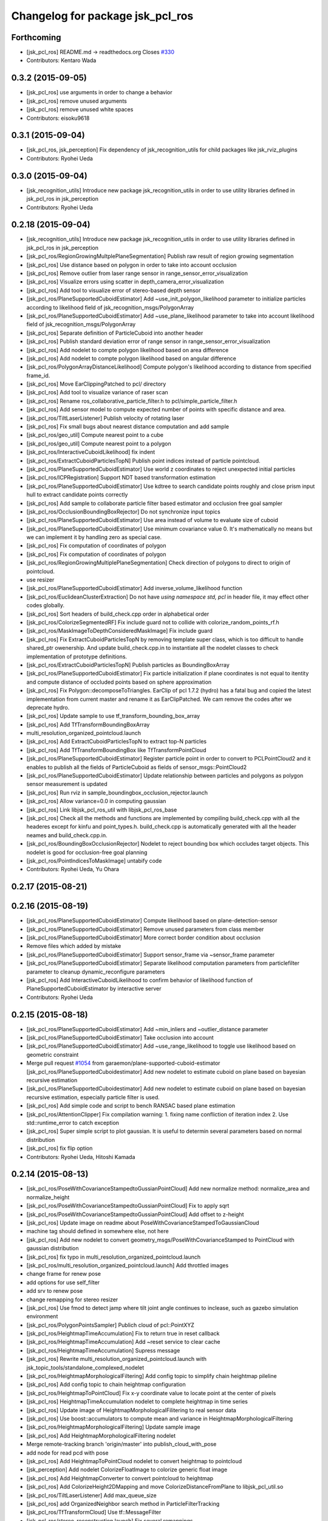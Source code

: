 ^^^^^^^^^^^^^^^^^^^^^^^^^^^^^^^^^
Changelog for package jsk_pcl_ros
^^^^^^^^^^^^^^^^^^^^^^^^^^^^^^^^^

Forthcoming
-----------
* [jsk_pcl_ros] README.md -> readthedocs.org
  Closes `#330 <https://github.com/jsk-ros-pkg/jsk_recognition/issues/330>`_
* Contributors: Kentaro Wada

0.3.2 (2015-09-05)
------------------
* [jsk_pcl_ros] use arguments in order to change a behavior
* [jsk_pcl_ros] remove unused arguments
* [jsk_pcl_ros] remove unused white spaces
* Contributors: eisoku9618

0.3.1 (2015-09-04)
------------------
* [jsk_pcl_ros, jsk_perception] Fix dependency of jsk_recognition_utils for child packages
  like jsk_rviz_plugins
* Contributors: Ryohei Ueda

0.3.0 (2015-09-04)
------------------
* [jsk_recognition_utils] Introduce new package jsk_recognition_utils
  in order to use utility libraries defined in jsk_pcl_ros in jsk_perception
* Contributors: Ryohei Ueda

0.2.18 (2015-09-04)
-------------------
* [jsk_recognition_utils] Introduce new package jsk_recognition_utils
  in order to use utility libraries defined in jsk_pcl_ros in jsk_perception
* [jsk_pcl_ros/RegionGrowingMultplePlaneSegmentation] Publish raw result of
  region growing segmentation
* [jsk_pcl_ros] Use distance based on polygon in order to take
  into account occlusion
* [jsk_pcl_ros] Remove outlier from laser range sensor in range_sensor_error_visualization
* [jsk_pcl_ros] Visualize errors using scatter in depth_camera_error_visualization
* [jsk_pcl_ros] Add tool to visualize error of stereo-based depth sensor
* [jsk_pcl_ros/PlaneSupportedCuboidEstimator] Add
  ~use_init_polygon_likelihood parameter to initialize particles according
  to likelihood field of jsk_recognition_msgs/PolygonArray
* [jsk_pcl_ros/PlaneSupportedCuboidEstimator] Add ~use_plane_likelihood
  parameter to take into account likelihood field of jsk_recognition_msgs/PolygonArray
* [jsk_pcl_ros] Separate definition of ParticleCuboid into another header
* [jsk_pcl_ros] Publish standard deviation error of range sensor in range_sensor_error_visualization
* [jsk_pcl_ros] Add nodelet to compte polygon likelihood based on area difference
* [jsk_pcl_ros] Add nodelet to compte polygon likelihood based on angular
  difference
* [jsk_pcl_ros/PolygonArrayDistanceLikelihood] Compute polygon's likelihood
  according to distance from specified frame_id.
* [jsk_pcl_ros] Move EarClippingPatched to pcl/ directory
* [jsk_pcl_ros] Add tool to visualize variance of raser scan
* [jsk_pcl_ros] Rename ros_collaborative_particle_filter.h to pcl/simple_particle_filter.h
* [jsk_pcl_ros] Add sensor model to compute expected number of points with
  specific distance and area.
* [jsk_pcl_ros/TiltLaserListener] Publish velocity of rotating laser
* [jsk_pcl_ros] Fix small bugs about nearest distance computation and add sample
* [jsk_pcl_ros/geo_util] Compute nearest point to a cube
* [jsk_pcl_ros/geo_util] Compute nearest point to a polygon
* [jsk_pcl_ros/InteractiveCuboidLikelihood] fix indent
* [jsk_pcl_ros/ExtractCuboidParticlesTopN] Publish point indices instead
  of particle pointcloud.
* [jsk_pcl_ros/PlaneSupportedCuboidEstimator] Use world z coordinates to reject
  unexpected initial particles
* [jsk_pcl_ros/ICPRegistration] Support NDT based transformation estimation
* [jsk_pcl_ros/PlaneSupportedCuboidEstimator] Use kdtree to search candidate
  points roughly and close prism input hull to extract candidate points correctly
* [jsk_pcl_ros] Add sample to collaborate particle filter based estimator
  and occlusion free goal sampler
* [jsk_pcl_ros/OcclusionBoundingBoxRejector] Do not synchronize input topics
* [jsk_pcl_ros/PlaneSupportedCuboidEstimator] Use area instead of volume
  to evaluate size of cuboid
* [jsk_pcl_ros/PlaneSupportedCuboidEstimator] Use minimum covariance value
  0.
  It's mathematically no means but we can implement it by handling zero
  as special case.
* [jsk_pcl_ros] Fix computation of coordinates of polygon
* [jsk_pcl_ros] Fix computation of coordinates of polygon
* [jsk_pcl_ros/RegionGrowingMultiplePlaneSegmentation] Check direction of polygons
  to direct to origin of pointcloud.
* use resizer
* [jsk_pcl_ros/PlaneSupportedCuboidEstimator] Add
  inverse_volume_likelihood function
* [jsk_pcl_ros/EuclideanClusterExtraction] Do not have `using namespace
  std, pcl` in header file, it may effect other codes globally.
* [jsk_pcl_ros] Sort headers of build_check.cpp order in alphabetical order
* [jsk_pcl_ros/ColorizeSegmentedRF] Fix include guard not to collide with colorize_random_points_rf.h
* [jsk_pcl_ros/MaskImageToDepthConsideredMaskImage] Fix include guard
* [jsk_pcl_ros] Fix ExtractCuboidParticlesTopN by removing template super
  class, which is too difficult to handle shared_ptr owenership.
  And update build_check.cpp.in to instantiate all the nodelet classes
  to check implementation of prototype definitions.
* [jsk_pcl_ros/ExtractCuboidParticlesTopN] Publish particles as BoundingBoxArray
* [jsk_pcl_ros/PlaneSupportedCuboidEstimator] Fix particle initialization
  if plane coordinates is not equal to itentity and compute distance of
  occluded points based on sphere approximation
* [jsk_pcl_ros] Fix Polygon::decomposeToTriangles. EarClip of pcl
  1.7.2 (hydro) has a fatal bug and copied the latest implementation from
  current master and rename it as EarClipPatched.
  We cam remove the codes after we deprecate hydro.
* [jsk_pcl_ros] Update sample to use tf_transform_bounding_box_array
* [jsk_pcl_ros] Add TfTransformBoundingBoxArray
* multi_resolution_organized_pointcloud.launch
* [jsk_pcl_ros] Add ExtractCuboidParticlesTopN to extract top-N particles
* [jsk_pcl_ros] Add TfTransformBoundingBox like TfTransformPointCloud
* [jsk_pcl_ros/PlaneSupportedCuboidEstimator] Register particle point in
  order to convert to PCLPointCloud2 and it enables to publish all the
  fields of ParticleCuboid as fields of sensor_msgs::PointCloud2
* [jsk_pcl_ros/PlaneSupportedCuboidEstimator] Update relationship between
  particles and polygons as polygon sensor measurement is updated
* [jsk_pcl_ros] Run rviz in sample_boundingbox_occlusion_rejector.launch
* [jsk_pcl_ros] Allow variance=0.0 in computing gaussian
* [jsk_pcl_ros] Link libjsk_pcl_ros_util with libjsk_pcl_ros_base
* [jsk_pcl_ros] Check all the methods and functions are implemented by
  compiling build_check.cpp with all the headeres except for kinfu and
  point_types.h.
  build_check.cpp is automatically generated with all the header neames
  and build_check.cpp.in.
* [jsk_pcl_ros/BoundingBoxOcclusionRejector] Nodelet to reject bounding
  box which occludes target objects.
  This nodelet is good for occlusion-free goal planning
* [jsk_pcl_ros/PointIndicesToMaskImage] untabify code
* Contributors: Ryohei Ueda, Yu Ohara

0.2.17 (2015-08-21)
-------------------

0.2.16 (2015-08-19)
-------------------
* [jsk_pcl_ros/PlaneSupportedCuboidEstimator] Compute likelihood based on plane-detection-sensor
* [jsk_pcl_ros/PlaneSupportedCuboidEstimator] Remove unused parameters from class member
* [jsk_pcl_ros/PlaneSupportedCuboidEstimator] More correct border condition about occlusion
* Remove files which added by mistake
* [jsk_pcl_ros/PlaneSupportedCuboidEstimator] Support sensor_frame via  ~sensor_frame parameter
* [jsk_pcl_ros/PlaneSupportedCuboidEstimator] Separate likelihood computation parameters from particlefilter parameter to cleanup dynamic_reconfigure parameters
* [jsk_pcl_ros] Add InteractiveCuboidLikelihood to confirm behavior of likelihood function of PlaneSupportedCuboidEstimator by interactive server
* Contributors: Ryohei Ueda

0.2.15 (2015-08-18)
-------------------
* [jsk_pcl_ros/PlaneSupportedCuboidEstimator] Add ~min_inliers and
  ~outlier_distance parameter
* [jsk_pcl_ros/PlaneSupportedCuboidEstimator] Take occlusion into account
* [jsk_pcl_ros/PlaneSupportedCuboidEstimator] Add ~use_range_likelihood to
  toggle use likelihood based on geometric constraint
* Merge pull request `#1054 <https://github.com/jsk-ros-pkg/jsk_recognition/issues/1054>`_ from garaemon/plane-supported-cuboid-estimator
  [jsk_pcl_ros/PlaneSupportedCuboidestimator] Add new nodelet to estimate cuboid on plane based on bayesian recursive estimation
* [jsk_pcl_ros/PlaneSupportedCuboidestimator] Add new nodelet to estimate
  cuboid on plane based on bayesian recursive estimation, especially
  particle filter is used.
* [jsk_pcl_ros] Add simple code and script to bench RANSAC based plane estimation
* [jsk_pcl_ros/AttentionClipper] Fix compilation warning:
  1. fixing name confliction of iteration index
  2. Use std::runtime_error to catch exception
* [jsk_pcl_ros] Super simple script to plot gaussian. It is useful to
  determin several parameters based on normal distribution
* [jsk_pcl_ros] fix flip option
* Contributors: Ryohei Ueda, Hitoshi Kamada

0.2.14 (2015-08-13)
-------------------
* [jsk_pcl_ros/PoseWithCovarianceStampedtoGussianPointCloud] Add new
  normalize method: normalize_area and normalize_height
* [jsk_pcl_ros/PoseWithCovarianceStampedtoGussianPointCloud] Fix to apply sqrt
* [jsk_pcl_ros/PoseWithCovarianceStampedtoGussianPointCloud] Add offset to z-height
* [jsk_pcl_ros] Update image on readme about PoseWithCovarianceStampedToGaussianCloud
* machine tag should defined in somewhere else, not here
* [jsk_pcl_ros] Add new nodelet to convert geometry_msgs/PoseWithCovarianceStamped to PointCloud with
  gaussian distribution
* [jsk_pcl_ros] fix typo in multi_resolution_organized_pointcloud.launch
* [jsk_pcl_ros/multi_resolution_organized_pointcloud.launch] Add throttled images
* change frame for renew pose
* add options for use self_filter
* add srv to renew pose
* change remapping for stereo resizer
* [jsk_pcl_ros] Use fmod to detect jamp where tilt joint angle continues to inclease, such as gazebo simulation environment
* [jsk_pcl_ros/PolygonPointsSampler] Publich cloud of pcl::PointXYZ
* [jsk_pcl_ros/HeightmapTimeAccumulation] Fix to return true in reset callback
* [jsk_pcl_ros/HeightmapTimeAccumulation] Add ~reset service to clear cache
* [jsk_pcl_ros/HeightmapTimeAccumulation] Supress message
* [jsk_pcl_ros] Rewrite multi_resolution_organized_pointcloud.launch with jsk_topic_tools/standalone_complexed_nodelet
* [jsk_pcl_ros/HeightmapMorphologicalFiltering] Add config topic to simplify chain heightmap pileline
* [jsk_pcl_ros] Add config topic to chain heightmap configuration
* [jsk_pcl_ros/HeightmapToPointCloud] Fix x-y coordinate value to locate point
  at the center of pixels
* [jsk_pcl_ros] HeightmapTimeAccumulation nodelet to complete heightmap in time series
* [jsk_pcl_ros] Update image of HeightmapMorphologicalFilitering to real
  sensor data
* [jsk_pcl_ros] Use boost::accumulators to compute mean and variance in HeightmapMorphologicalFiltering
* [jsk_pcl_ros/HeightmapMorphologicalFiltering] Update sample image
* [jsk_pcl_ros] Add HeightmapMorphologicalFiltering nodelet
* Merge remote-tracking branch 'origin/master' into publish_cloud_with_pose
* add node for read pcd with pose
* [jsk_pcl_ros] Add HeightmapToPointCloud nodelet to convert heightmap to pointcloud
* [jsk_perception] Add nodelet ColorizeFloatImage to colorize generic float image
* [jsk_pcl_ros] Add HeightmapConverter to convert pointcloud to heightmap
* [jsk_pcl_ros] Add ColorizeHeight2DMapping and move
  ColorizeDistanceFromPlane to libjsk_pcl_util.so
* [jsk_pcl_ros/TiltLaserListener] Add max_queue_size
* [jsk_pcl_ros] add OrganizedNeighbor search method in ParticleFilterTracking
* [jsk_pcl_ros/TfTransformCloud] Use tf::MessageFilter
* [jsk_pcl_ros/stereo_reconstruction.launch] Fix several remappings
* [jsk_pcl_ros] Update stereo_reconstruction.launch for the latest jsk_topic_tools
* move model with pose and take color in condition
* [jsk_pcl_ros] set tracking model with marker in particle_filter_tracker
* [jsk_pcl_ros/TiltLaserListener] Add ~clear_assembled_scans parameter not to
  publish same scans twice
* [jsk_pcl_ros/ICPRegistration] Add parameters for RANSAC
* [jsk_pcl_ros/TiltLaserListener] Do not publish empty pointcloud if buffer is empty
* [jsk_pcl_ros] add pointcloud_to_stl nodelet
* [jsk_pcl_ros] Fix optimization flag
* [jsk_pcl_ros/EnvironmentPlaneModeling] Fix to make it sure to close the
  loop of convex hull
* [jsk_pcl_ros/EnvironmentPlaneModeling] Fix polygon orientation when
  magnify it
* [jsk_pcl_ros] Add diagnostics information to NormalDirectionFilter,
  NormalEstimationOMP and RegionGrowingMultiplePlaneSegmentation
* [jsk_pcl_ros/TfTransformCloud] Add diagnostic information
* [jsk_pcl_ros/NormalFlip] Fix direction of normal flip
* [jsk_pcl_ros/TiltLaserListener] Add diagnostic information
* change default value of max_distance
* fix particle filter tracker
* edit to only remove -std option
* fix c++ version mismatch problem with boost
* [jsk_pcl_ros/handle_estimator.l] change jsk_pcl_ros msgs to jsk_recognition_msgs
* [jsk_pcl_ros] Downsample registered pointcloud for visualization in pointcloud_localizaiton.launch
* [jsk_pcl_ros/PointCloudLocalization] poke vital_checker for diagnostics
* [jsk_pcl_ros] Add launch file to run pointcloud_localization
* [jsk_pcl_ros] Remove model_file argument
* [jsk_pcl_ros] Fix missing display_machine arg
* [jsk_pcl_ros] Do not link gpu libraries if cmake fails to detect PCL_GPU modules
* [jsk_pcl_ros/Kinfu] Publish transformation from map to odom
* [jsk_pcl_ros] Add Kinfu nodelet
* [jsk_pcl_ros/TiltLaserListener] Add ~not_use_laser_assembler_service
  parameter not to use laser_assembler service API but assemble scan
  pointcloud locally
* Contributors: JSK Lab Member, Kei Okada, Kentaro Wada, Ryohei Ueda, Yu Ohara, Yuto Inagaki, Iori Kumagai, Wesley Chan

0.2.13 (2015-06-11)
-------------------
* [jsk_pcl_ros/SnapIt] Reset cached polygons when unsubscribe() is called
* [jsk_pcl_ros] Do not die even if failed to call laser assemble in TiltLaserListener
* [jsk_pcl_ros] Do not close convex polygon when building grid plane
* [jsk_pcl_ros] Add debug message about grid plane construction in EnvironmentPlaneModeling
* [jsk_pcl_ros] Do not publish projected polygon if it failed to estimate 3d point in ScreenPoint
* [jsk_pcl_ros] Support ~always_subscribe in mask_image_filter
* [jsk_pcl_ros] Add ~sensor_frame to MultiPlaneExtraction
* [jsk_pcl_ros] Add waitForTransform to snapit tf resolvance
* [jsk_pcl_ros/RegionGrowingMultiplePlaneSegmentation] Fix computation of
  normal to decide order of vertices by comparing normals from vertices and coefficients
* [jsk_pcl_ros] Untabify attention clipper
* [jsk_pcl_ros/MultiPlaneExtraction] Support negative value for
  magnification of plane
* [jsk_pcl_ros/octree_change_detector] add MACHINE tag to octree_change_detector.launch
* [jsk_pcl_ros] Add ~strict_tf parameter to NormalFlipToFrame to ignore
  timestamp correctness
* add topics for other recognition nodes
* [jsk_pcl_ros] Add NormalEstimationOMP like pcl_ros but it can handle
  timestamp correctly
* [jsk_pcl_ros/EnvironemntPlaneModeling] Add normal direction threshold
* [jsk_pcl_ros/TfTransformPointCloud] Ignore all error in tf conversion
* [jsk_pcl_ros/HintedPlaneDetector] Supress warning messages about pointcloud fields
* [jsk_pcl_ros]add exceptions around tf
* [jsk_pcl_ros] Check if hint convex is valid in HintedPlaneDetector
* [jsk_pcl_ros] Do not publish results if it failes to compute PCA in
  ClusterPointIndicesDecomposer
* [jsk_pcl_ros] Longer TF cache time for TreansformListener which created
  via TFListenerSingleton
* [jsk_pcl_ros/TiltLaserListener] Do not unsubscribe input topics if no
  needed, change it to always subscribe input joint states
* [jsk_pcl_ros] Add new nodelet: NormalFlipToFrame to align direction of
  normal to specified frame_id
* [jsk_pcl_ros] Use jsk_topic_tools/log_utils.h
* [jsk_pcl_ros] Add ~queue_size parameter to NormalDirectionFilter
* [jsk_pcl_ros] Add class and method name to tf error
* [jsk_pcl_ros] Cache result of triangle decomposition
* Contributors: Ryohei Ueda, Yu Ohara, Yuki Furuta

0.2.12 (2015-05-04)
-------------------
* [jsk_pcl_ros] fix attention clipper non nan part
* [jsk_pcl_ros] Add getRadius method to Cylinder
* [jsk_pcl_ros] Remove nan indices from AttentionClipper
* [jsk_pcl_ros] add prefixes params to publish each indices in AttentionClipper
* [jsk_pcl_ros] Set pcl verbosity level to ERROR in multi_plane_extraction
* [jsk_pcl_ros] Relay organized point cloud to "points" topic in stereo_reconstruction.launch
* [jsk_pcl_ros] Ignore tf timestamp in TfTransformPointCloud if ~use_latest_tf is set
* [jsk_pcl_ros] Add stereo_reconstruction.launch to reconstruct stereo
  pointcloud from color images and depth image
* [jsk_pcl_ros] Relay compressed images too in multi_resolution_organized_pointcloud.launch
* [jsk_pcl_ros/mask_image_to_depth_considered_mask_image.cpp] add pcl::removeNaNFromPointCloud
* [jsk_pcl_ros] Resize images in addition to pointcloud
* change input image_points topic to /image_points_color
* [jsk_pcl_ros]change icp result when none reference
* [jsk_pcl_ros] remove nan point before icp kdtree search
* chnage ros-param
* change from linear to non-linear
* modify extract_only_directed_region_of_close_mask_image.launch
* add apply mask image publisher in mask_image_to_depth_considered_mask_image.cpp
* change default parameter of extract num
* rename to NODELET info and short fix
* [jsk_pcl_ros] modify extract_only_directed_region_of_close_mask_image.launch
* [jsk_pcl_ros] resize_points_publisher_nodelet resize rate feedback
* [jsk_pcl_ros] mask_image_to_depth_considered_mask_image_nodelet resize rate feedback
* change default parameter
* rosparam to dynamic-reconfigure
* check if current point is in directed region
* change ROS_ERROR message
* [jsk_pcl_ros] remove duplicate declaration of dependencies
* enable selection of config direction method
* ROS_INFO to ROS_ERROR
* modify README and add image
* [jsk_pcl_ros] add in_the_order_of_depth config
* [jsk_pcl_ros] Add fisheye sphere pub
* Changes to the syntax
* Changes to syntax
* Changes and modification of syntax
* Changes as to the files
* [jsk_pcl_ros] Use rectangle mode for image_view2 in extract_only_directed_region_of_close_mask_image.launch
* add extract_only_directed_region_of_close_mask_image.launch
* [jsk_pcl_ros] extract only directed region of mask image
* changed config name and README
* add dynamic reconfigure config
* [jsk_pcl_ros] Add parameter to skip publishing assembled cloud
* mask image to mask image which is at close range
* Added a launch file for rtabmap mapping with multisense.
* [jsk_pcl_ros] remove unneeded ROS_INFO line
* Contributors: JSK Lab Member, Kamada Hitoshi, Kentaro Wada, Ryohei Ueda, Yohei Kakiuchi, Yoshimaru Tanaka, Yu Ohara, Yuto Inagaki, iKrishneel

0.2.11 (2015-04-13)
-------------------
* [jsk_pcl_ros] Add argument to specify manager name to multi_resolution_pointcloud.launch
* [jsk_pcl_ros] Add several methods and add voxel grid filter to estimate torus
* [jsk_pcl_ros] Keep exact timestamp in AddPointIndices
* Contributors: Ryohei Ueda

0.2.10 (2015-04-09)
-------------------
* [jsk_pcl_ros] generalize namespace of launch value
* [jsk_pcl_ros] Add option to flip z axis direction
* [jsk_pcl_ros] Add geometry_msgs/PolygonStamped input for TorusFinder
* [jsk_pcl_ros] Use simple ros::Subscriber for ResizePointsPublisher
* [jsk_pcl_ros] remove bags in launch
* [jsk_pcl_ros] Supress debug message of AttentionClipper
* [jsk_pcl_ros] change tf fixed frame of config file
* [jsk_pcl_ros] Better caching to handle different frame_id well in attention_clipper
* [jsk_pcl_ros] Resolve tf only once in attention clipper
* [jsk_pcl_ros] Fix projection bug around ConvexPolygon::projectOnPlane
* [jsk_pcl_ros] Fix typo in EnvironmentPlaneModeling
* Contributors: Ryohei Ueda, Yu Ohara


0.2.9 (2015-03-29)
------------------
* 0.2.8
* Update Changelog
* [jsk_pcl_ros] Publish point indices which do not belong to any polygons
  in EnvironmentPlaneModeling
* [jsk_pcl_ros] Erode grid maps as c-space padding in EnvironmentPlaneModeling
* [jsk_pcl_ros] Latch output topic of EnvironmentPlaneModeling
* [jsk_pcl_ros] Check orientation of plane in GridPlane::fromROSMsg
* Contributors: Ryohei Ueda

0.2.8 (2015-03-29)
------------------
* [jsk_pcl_ros] Publish point indices which do not belong to any polygons
  in EnvironmentPlaneModeling
* [jsk_pcl_ros] Erode grid maps as c-space padding in EnvironmentPlaneModeling
* [jsk_pcl_ros] Latch output topic of EnvironmentPlaneModeling
* [jsk_pcl_ros] Check orientation of plane in GridPlane::fromROSMsg
* Contributors: Ryohei Ueda

0.2.7 (2015-03-26)
------------------
* [jsk_pcl_ros] Longer queue size for NormalDirectionFilter
* [jsk_pcl_ros] Implement GridPlane::fromROSMsg method
* Contributors: Ryohei Ueda

0.2.6 (2015-03-25)
------------------
* [jsk_pcl_ros] Publish point with RGB from PolygonPointsSampler
* [jsk_pcl_ros] Set CorrespondenceEstimationOrganizedProjection correctly
* [jsk_pcl_ros] Support ~negative parameter to publish point indices which
  does not inside of attention region
* [jsk_pcl_ros] Support ~use_async in MultiPlaneExtraction
* [jsk_pcl_ros] Clip duplicated pointcloud in PointCloudLocalization
* [jsk_pcl_ros] Add ~use_normal to PointCloudLocalization
* [jsk_pcl_ros] Wait for tf transformation before tansforming pointcloud
* [jsk_pcl_ros] Complete footprint region to the nearest convex polygon in EnvironmentPlaneModeling
* [jsk_pcl_ros] Add PolygonFlipper and fix orientation of convex among
  several nodelets. Force to look upwards in EnvironmentPlaneModeling
* [jsk_pcl_ros] New topic interface to snap pose stamped onto grid map in EnvironmentPlaneModeling
* [jsk_pcl_ros] Do not depends geo_util.h on pcl_conversion_util.h in
  order not to break downstream
* [jsk_pcl_ros] Fix completion of footprint in looking up corresponding
  gridmap in EnvironmentPlaneModeling
* [jsk_pcl_ros] Fill occluded footprint region by bounding box in EnvironmentPlaneModeling
* [jsk_pcl_ros] Add new nodelet to magnify PolygonArray
* [jsk_pcl_ros] Add new sampler to sample pointcloud on polygon with fixed grid
* [jsk_pcl_ros] Add perpendicular distance threshold to PlaneConcatenator
* [jsk_pcl_ros] Add morphological filtering to grid planes
* [jsk_pcl_ros] Add ~input/full_cloud and fix input pointcloud of
  ExtractPolygonalPrismData to close loop of convex hull boundary
* Contributors: Ryohei Ueda

0.2.5 (2015-03-17)
------------------
* [jsk_pcl_ros] Optimize GridPlane::fillCellsFromPointCloud by using
  pcl::ExtractPolygonalPrismData and now it's much much faster than before
* [jsk_pcl_ros] Use pair of index to represent cells of grid
* [jsk_pcl_ros] Refactor EnvironmentPlaneModeling
* check target cloud data ifnot invalid
* add passthrough_image sample launch
* add organized_pc_to_point_indics
* [jsk_pcl_ros] Smaller duration to wait for tf in pointcloud localization
* add approx sync mode to point indices to mask image
* [jsk_pcl_ros]fix miss-name in README
* [jsk_pcl_ros]change ensync timing for plane
* Contributors: Ryohei Ueda, JSK Lab Member, Yu Ohara, Yuto Inagaki

0.2.4 (2015-03-08)
------------------
* [jsk_pcl_ros] Fix coding style of PointcloudScreenpoint
* [jsk_pcl_ros] add ~update_offset service to update localizatoin
  transformation manually
* [jsk_pcl_ros] Add ~use_normal parameter to TorusFinder
* [jsk_pcl_ros] Add hint axis parameter for TorusFinder
  [jsk_pcl_ros] Publish PoseStamped from TorusFinder
* [jsk_pcl_ros] Add service interface to snap footstep to planes in SnapIt
* [jsk_pcl_ros] Publish PoseStamped from TorusFinder
* [jsk_pcl_ros] Add image to PointCloudLocalization document
* [jsk_pcl_ros] Wait tranfrosmtion of tf when clipping pointcloud and
  fix to use y and z dimension of bounding box in AttentionClipper
* [jsk_pcl_ros] Publish PointIndices from ROIClipper to satisfy ROI region
* [jsk_pcl_ros] Fix PointCloudLocalization to work
* [jsk_pcl_ros] Add voxel grid downsampling to keep pointcloud resolution
  constant
* [jsk_pcl_ros] Add PointCloudLocalization for simple SLAM
* [jsk_pcl_ros] Support geometry_msgs/PolygonStamped in SnapIt
* [jsk_pcl_ros] Support polygon input in PointcloudScreenPoint
* [jsk_pcl_ros] Add GeometricConsistencyGrouping nodele
* [jsk_pcl_ros] Add UniformSampling
* [jsk_pcl_ros] Fix FeatureRegistration
* [jsk_pcl_ros] Add FeatureRegistration to register pointclouds using 3D feature
* [jsk_pcl_ros] Add PlanarPointCloudSimulator
* [jsk_pcl_ros] Do not apply PCA for small pointclouds
* Merge pull request `#737 <https://github.com/jsk-ros-pkg/jsk_recognition/issues/737>`_ from garaemon/spherical-cloud-simulator
  [jsk_pcl_ros] Add SphericalPointCloudSimulator nodelet to simulate spindle laser scanner
* [jsk_pcl_ros] Add SphericalPointCloudSimulator nodelet to simulate
  pindle laser scanner
* [jsk_pcl_ros] Add ~use_async parameter to NormalConcatenater
* [jsk_pcl_ros] Fix direction of y-axis of bounding box to direct toward z-axis of pointcloud
* [jsk_pcl_ros] Support normal in ICPRegistration nodelet
* add simple_edge_detector_and_tracker.launch
* [jsk_pcl_ros] add PCL_INCLUDE_DIRS to suppress error of compiling organized_edge_detector
* [jsk_pcl_ros] repair include filed of organized_edge_detector
* [jsk_pcl_ros] Use Eigen::Quaternionf::setFromTwoVectors to align box on plane
* change reversed imu plane direction
* Merge pull request `#728 <https://github.com/jsk-ros-pkg/jsk_recognition/issues/728>`_ from YuOhara/add_hinted_handle_estimator
  Add hinted handle estimator
* add comments
* add_debug_visualizer
* add hinted_handle_estimator
* fix missing include def
* [jsk_pcl_ros] Optimized HintedStickFinder
  1. Use input pointcloud with normal not to run normal estimation in
  HintedStickFinder
  2. Add ~not_synchronize parameter to keep processing without more hint
* [jsk_pcl_ros] Move documentation about
  pointcloud_screenpoint_sample.launch from index.rst to README.md.
  And deprecate sphinx documentation.
* [jsk_pcl_ros] Wait for next new image in shutter callback in IntermittentImageAnnotator
* [jsk_pcl_ros] Deprecate several nodelets
* Merge pull request `#717 <https://github.com/jsk-ros-pkg/jsk_recognition/issues/717>`_ from YuOhara/remove_bags_in_libname
  remove bag in libname
* Merge pull request `#711 <https://github.com/jsk-ros-pkg/jsk_recognition/issues/711>`_ from YuOhara/add_mask_image_indices_concatator
  Add mask image indices concatator
* reversed plane direction
* [jsk_pcl_ros] Return true in clear callback of IntermittentImageAnnotator
* add imu_orientated_plane_rejector
* remove bag in libname
* renamed file name
* rename mask_image_cluster_indices_concatenator to mask_image_cluster_filter
* Merge remote-tracking branch 'origin/master' into add_mask_image_indices_concatator
* [jsk_pcl_ros] Compile without optimization on travis
* [jsk_pcl_ros] Add launch file for torus finder
* [jsk_pcl_ros] Separate moveit filter into libjsk_pcl_ros_moveit
* add topic to sync timestamp
* changed sample_launch for concat indices
* add indices concatenator_node with mask
* renamed node
* add imu_orientated plane detector and launch for icp-use
* [jsk_pcl_ros] changed miss params and comment in data_names out of git
* [jsk_pcl_ros] Add debug printing for tiem stamp confusing problem of resize_point_cloud
* [jsk_pcl_ros] Fix advertise type for template pointcloud:
  geometry_msgs/PoseStamped -> sensor_msgs/PointCloud2
* [jsk_pcl_ros] Fix torus direciton to orient to sensor origin
* [jsk_pcl_ros] Fix detected stick direction always directs to -y upper
* [jsk_pcl_ros] Add PointCloudToClusterPointIndices nodelet
* [jsk_pcl_ros] Publish PointXYZRGBNormal pointcloud from NormalEstimationIntegralImage
* [jsk_pcl_ros] torus should directs to origin always in TorusFinder
* [jsk_pcl_ros] Separate output library into 3 libraries in order to
  reduce memory usage of linking
* [jsk_pcl_ros] Fix README.md
* [jsk_pcl_ros] Publish geometry_msgs/PoseStamped and
  geometry_msgs/PointStamped from CentroidPublisher
* [jsk_pcl_ros] Fix coding style of CentroidPublisher
* [jsk_pcl_ros] Support spherical projection model in BorderEstimator
* Merge remote-tracking branch 'refs/remotes/origin/master' into range-image
* [jsk_pcl_ros] Support laser model in BorderEstimator and update document
* depth_calibration tutorial with link markup
* add depth calibration tutorial
* add depth calibration tutorial
* Merge pull request `#687 <https://github.com/jsk-ros-pkg/jsk_recognition/issues/687>`_ from garaemon/cached-particle-filter
  [jsk_pcl_ros] Cache result o nearest-negihbor search
* [jsk_pcl_ros] Cache result o nearest-negihbor search
* Merge remote-tracking branch 'refs/remotes/origin/master' into 2d-reject
* [jsk_pcl_ros] Check direction of detected stick and hint line in 2-D image coordinate
* Fix license: WillowGarage -> JSK Lab
* Contributors: Ryohei Ueda, Yuto Inagaki, JSK Lab Member, Yu Ohara, Xiangyu Chen

0.2.3 (2015-02-02)
------------------
* [jsk_pcl_ros] Add ~min_inliers and ~cylinder_fitting_trial parameter to
  try cylinder fitting severeal times in HintedStickFinder
* [jsk_pcl_ros] Implement utility function to generate cylinder marker
  from cylinder object
* [jsk_pcl_ros] FIx mis-publishing of coefficients of HintedStickFInder
* [jsk_pcl_ros, jsk_perception] Move mask image operation to jsk_perception
* [jsk_pcl_ros] Publish inliers and coefficients from HintedStickFinder
* Remove rosbuild files
* [jsk_perception] Add DilateMaskImage
* Contributors: Ryohei Ueda

0.2.2 (2015-01-30)
------------------
* [jsk_pcl_ros] Add HintedStickFinder to detect stick with human interfaction
* Contributors: Ryohei Ueda, Kei Okada

0.2.1 (2015-01-30)
------------------
* Merge pull request #672 from k-okada/add_image_view2
  add image_view2
* [jsk_pcl_ros] add jsk_recognition_msgs to catkin_package:DEPEND
* [jsk_pcl_ros] Add HintedStickFinder to detect stick with human interfaction

0.2.0 (2015-01-29)
------------------

0.1.34 (2015-01-29)
-------------------
* support both yaml 0.3.0(hydro) and yaml 0.5.0(indigo)
* [jsk_pcl_ros] Fixed serious bug to detect points near from polygon
* use this to call methods, I need this to compile on indigo, but not sure if this really works, please check if this is correct @YuOhara, @garaemon
* depending on cv_bridge is recommended, see http://wiki.ros.org/indigo/Migration#OpenCV
* [jsk_pcl_ros] Update document and python script to use jsk_recognition_msgs
* [jsk_pcl_ros] Fix document indent and add image of HSIColorFilter
* [jsk_pcl_ros] Add documentation about RGBColorFilter and HSVColorFilter
* Fix unchanged path to message header
* [jsk_pcl_ros] Fix header location of find_object_on_plane.h
* [jsk_pcl_ros, jsk_perception] Move find_object_on_plane from
  jsk_perception to jsk_pcl_ros to make these packages independent
* [jsk_pcl_ros, jsk_perception] Use jsk_recognition_msgs
* [jsk_pcl_ros, jsk_perception, resized_image_transport] Do not include
  jsk_topic_tools/nodelet.cmake because it is exported by CFG_EXTRAS
* merge master
* [jsk_pcl_ros] Add image of TiltLaserListener to document
* add options for align box and change base_frame_id
* [jsk_pcl_ros] add ~not_publish_tf parameter to ParticleFilterTracking
* [jsk_pcl_ros] Refactor ParticleFilterTracking
* [jsk_pcl_ros] Optimize ReversedParticleFilter by not updating octree per
  each calculation
* [jsk_pcl_ros] Add *reversed* mode for ParticleFilterTracking and add
  sample to localize robot by tilt laser
* [jsk_pcl_ros] Fix documentation
  * Update picture of OrganizedMultiPlaneSegmentation
  * Fix indent
  * Fix AddColorFromImage picture
* [jsk_pcl_ros] Update ParticleFilterTracking document
* [jsk_pcl_ros] Increase initial number of particles to avoid SEGV
* Contributors: Ryohei Ueda, Kei Okada, JSK Lab Member

0.1.33 (2015-01-24)
-------------------
* [jsk_pcl_ros] Add magnify parameter to MultiPlaneExtraction
* [jsk_pcl_ros] Added several flags to toggle filtering in HintedPlaneDetector
* [jsk_pcl_ros] Update min-max value of min_height and max_height of MultiPlaneExtraction
* [jsk_pcl_ros] Publish indices from MultiPlaneExtraction
* [jsk_pcl_ros] Catch tf2::ExtrapolationException error in normal
  direction filter
* [jsk_pcl_ros] Add euclidean segmentation to hinted plane detector sample
* [jsk_pcl_ros] Close convex region
* [jsk_pcl_ros, jsk_perception] Fix CmakeList for catkin build. Check jsk_topic_tools_SOURCE_PREFIX
* update params for tracking
* [jsk_pcl_ros] AddPointIndices
* [jsk_pcl_ros]change border_estimator to publish indices instread of pointcloud
* [jsk_pcl_ros] Refactor HintedPlaneDetector
* [jsk_pcl_ros] Add density filtering to HintedPlaneDetector
* [jsk_pcl_ros] Supress warning message from OrganizedMultiPlaneSegmentation
* [jsk_pcl_ros] add ~overwrap_angle parameter to TiltLaserListener
* [jsk_pcl_ros] Add nodelet to convert geometry_msgs/PolygonStamped into
  mask image
* [jsk_pcl_ros] Initialize centroid value
* [jsk_pcl_ros] Check if a point is nan in ROIClipper
* [jsk_perception] Update HintedPlaneDetector with better algorithm.
* [jsk_pcl_ros] Supress warning message from NormalConcatenator
* [jsk_pcl_ros] Fix timestamp of pointcloud of TiltLaserListener and do
  not publish same pointcloud twice by TiltLaserListener
* [jsk_pcl_ros] add ROIToMaskImage and ROIToRect
* [jsk_pcl_ros] Add RectToMaskImage and MaskImageFilter to filter
  non-organized pointcloud by mask image
* standize codes around brackets
* clean codes in particle_filter_tracking
* add frame_id_decision
* [jsk_pcl_ros] implement mask image converters: MaskImageToROI and MaskImageToRect
* add tracking option that initialize first pose with BBox
* adding comments to pointcloud_screenpoint.launch and relatives
* [jsk_pcl_ros] Add TorusFinder
* [jsk_pcl_ros] update document about ROIClipper
* [jsk_pcl_ros] Fix ROIClipper and RectToROI to work
* [jsk_pcl_ros] Do not take nested lock of mutex in roi_cipper
* [jsk_pcl_ros] Support pointcloud filtering by ROI in ROIClipper and add
  converter from rectangle region into ROI
* [jsk_pcl_ros] nodelet to add color to pointcloud from image
* [jsk_pcl_ros] nodelet to add color to pointcloud from image
* add none result publisher when reference is empty
* [jsk_pcl_ros] Publish pose of matched template in LINEMOD
* Contributors: Ryohei Ueda, Hiroaki Yaguchi, JSK Lab Member, Yu Ohara, Yuto Inagaki

0.1.32 (2015-01-12)
-------------------
* add Torus.msg and TorusArrray.msg
* [jsk_pcl_ros, checkerboard_detector] Fix offset from checker board
* [jsk_pcl_ros] Use pcl::LINEMOD in LINEMODDetector for memory efficiency
* [jsk_pcl_ros] Use linemod class when training linemod template
* [jsk_pcl_ros] tune parameter of multi plane based object detection using
  spindle laser
* Contributors: Ryohei Ueda, Yuto Inagaki

0.1.31 (2015-01-08)
-------------------
* Merge pull request #563 from garaemon/no-indices-for-multi-plane-extraction
  [jsk_pcl_ros] Parameter to disable indices in MultiPlaneExtraction
* [jsk_pcl_ros] Do not use indices in MultiPlaneExtraction
* Merge pull request #562 from garaemon/add-plane-concatenator
  [jsk_pcl_ros] PlaneConcatenator: nodelet to concatenate near planes
* [jsk_pcl_ros] PlaneConcatenator: nodelet to concatenate near planes
* Merge pull request #561 from garaemon/add-clear-cache-service
  [jsk_pcl_ros] Add ~clear_cache service to TiltLaserListener
* [jsk_pcl_ros] Add ~clear_cache service to restart collecting
  laser data in TiltLaserListener
* [jsk_pcl_ros] Support multiple interest region in AttentionClipper
* [jsk_pcl_ros] Support initial pose of AttentionClipper
* [jsk_pcl_ros/LINEMODTrainer] Use wildcard in compressing data to
  generate ltm
* [jsk_pcl_ros] Multithread safe LINEMODTrainer by avoiding
  pcl::RangeImage non-thread safe initialization
* [jsk_pcl_ros] Do not publish range image (It's not stable under OpenMP)
  and use directory rather than filename when calling tar
* [jsk_pcl_ros] Train linemod with OpenMP and publish range image
  with color
* [jsk_pcl_ros] Utility launch file and scripts to training LINEMOD from
  bag file
* [jsk_pcl_ros] Add image for LINEMODTrainer documentation
* [jsk_pcl_ros] Decrease memory usage when training LINEMOD
* [jsk_pcl_ros] Sampling viewpoint to generate training data
  for LINEMOD
* [jsk_pcl_ros] Remove linemod rotation quantization
* [jsk_pcl_ros] Use triangle decomposition to check a point is inside
  or not of polygon
* [jsk_pcl_ros] Add picture of LINEMODDetector
* [jsk_pcl_ros] SupervoxelSegmentation: new nodelet to wrap
  pcl::SupervoxelClustering
* [jsk_pcl_ros] Refine Model by ICP in IncrementalModelRegistration
* [jsk_pcl_ros] Add simple icp service to ICPRegistration
* [jsk_pcl_ros] add utility launch file to capture training data from multisense
* [jsk_pcl_ros] Publish the number of samples from CaptureStereoSynchronizer
* [jsk_pcl_ros] Fix when ROI is outside of the image in AttentionClipper
* [jsk_pcl_ros] Fix when ROI is outside of the image in AttentionClipper
* Merge pull request #532 from garaemon/add-mask-image-to-point-indices
  [jsk_pcl_ros] Add MaskImageToPointIndices
* Merge pull request #531 from garaemon/add-incremental-pointcloud-registration
  [jsk_pcl_ros] IncrementalModelRegistration Add new nodelet to build full 3d model from sequentially captured pointcloud
* fix to compile on indigo #529
* [jsk_pcl_ros] MaskImageToPointIndices: add nodelet to convert mask image to point indices
* [jsk_pcl_ros] Add new nodelet to build full 3d model from
  sequentially captured pointcloud: IncrementalModelRegistration
* [jsk_pcl_ros] untabify icp_registration_nodelet.cpp
* [jsk_pcl_ros] update document of IntermittentImageAnnotator
* [jsk_pcl_ros] Storing pointcloud and publish pointcloud inside
  of ROI specified
* [jsk_pcl_ros] Visualize selected ROI as marker in IntermittentImageAnnotator
* [jsk_pcl_ros] Add ~rate parameter to throttle image publishing from IntermittentImageAnnotator
* add camera frame param to handle_estimator.l

0.1.30 (2014-12-24)
-------------------
* Publish specified ROI as PosedCameraInfo in IntermittentImageAnnotator
* Use TfListenerSingleton to get instance of tf::TransformListener
* Contributors: Ryohei Ueda

0.1.29 (2014-12-24)
-------------------
* Add document about IntermittentImageAnnotator
* [LINEMODDetector] Do not use small templates
* [CaptureStereoSynchronizer] Does not capture near samples
* Add IntermittentImageAnnotator to select ROI out of several snapshots
* [LINEMODDetector] Use glob to specify template files for linemod
* [LINEMODTrainer] Simulate samples rotating around z-axis
* Add projective ICP registration
* Write PCD file as binary compressed in LINEMODTrainer
* Load linemod training data from pcd and sqmmt files and use OpenMP
  to speed-up it
* Synchronize reference pointcloud and input pointcloud in icp registration
  to refine result of other recognition
* LINEMODDetector: add documentation and load template after setting
  parameters and publish the result of recognition as pointcloud
* Add LINEMODDetector and implement LINEMODTrainer and LINEMODDetector in
  one linemod_nodelet.cpp
* fix transform mistake
* Fix linemod template format. lmt is just a tar file of pcd and sqmm files
* rotate pose of box acoording to looking direction
* Add launch file to reconstruct 3d pointcloud from captured by CaptureStereoSynchronizer
* Add nodelet to train linemod
* Move multisense specific lines from capture.launch to capture_multisense_training_data.launch
* Added new nodelet to capture training data of stereo camera to
  jsk_pcl_ros and update launch files to capture training data of multisense
* Add new nodelet to generate mask image from PointIndices
* Clip Pointcloud and publish the indices inside of a box in AttentionClipper
* Added topic interface to specify the region by jsk_pcl_ros::BoundingBox
* add parameter to choose keeping organized
* Add utility launch file to resize pointcloud and fix initial value of
  use_indices_ in resize_points_publisher_nodelet.cpp
* Support pointclouds include nan in EuclideanClustering
* Remove diagnostic_nodelet.{cpp,h} and connection_based_nodelet.{cpp,h}
  of jsk_pcl_ros and use them of jsk_topic_tools
* Use jsk_topic_tools::ConnectionBasedNodelet in DepthImageError, EdgeDepthReginement, EdgebasedCubeFinder, EuclideanClusterExtraction and GridSampler
* add parameter
* print handle estimation
* use handle_estimator.l instead of nodelet version
* add euslisp handle estimator
* handle_estimator : change condition or to and
* Contributors: Ryohei Ueda, Yusuke Furuta, Chi Wun Au, Yuto Inagaki

0.1.28 (2014-12-17)
-------------------
* Publish attention region mask from AttentionClipper
* Add new nodelets: ROIClipper and AttentionClipper to control attention
  and ROI
* fix hsi_color_filter.launch bug
* Change default value of publish_tf and publish_clouds of ClusterPointIndicesDecomposer

0.1.27 (2014-12-09)
-------------------
* Add GDB argument to toggle xterm gdb hack
* changed default parametar for pub_tf false
* added args in launch not pub tf by cluster_decomposer
* Enable to create several hsi filters
* fixed bug in icp
* add param to set angle-divide-param for organized multi plange
* Fix coding style of DepthImageCreator:
  * remove hard tabs
  * add bsd header
* Use jsk_topic_tool's ConnectionBasedNodelet in DepthImageCreator
* Add example euslisp code for displaying BoundingBoxArray
* Fix typo in rgb filter comments
* changed some topics in icp always subscribe without subscribe method defined in connection_based_nodelet
* changet pointcloud_screen_point not to use jsconnection_based_nodelet
* Use jsk_topic_tools::ConnectionBasedNodelet in BilateralFilter,
  BorderEstimator, BoundingBoxFilter and so on
* Contributors: Ryohei Ueda, Shunichi Nozawa, Yu Ohara, Yuto Inagaki

0.1.26 (2014-11-23)
-------------------
* Install launch directory
* Contributors: Ryohei Ueda

0.1.25 (2014-11-21)
-------------------
* Add singleton class for tf::TransformListener
* python_sklearn -> python-sklearn, see https://github.com/ros/rosdistro/blob/master/rosdep/python.yaml#L1264
* Merge remote-tracking branch 'origin/master' into add-more-parameter-for-calibration
  Conflicts:
  jsk_pcl_ros/launch/openni2_remote.launch
* Add uv_scale parameter to depth_calibration.cpp and update openni2_remote.launch
  to specify more parameter.

0.1.24 (2014-11-15)
-------------------
* Add default calibration file for openni2_remote.launch
* remove unneeded nodelet part
  change param
* added launch that calc plane with pr2_laser
* Fix polygon projection and confirm that snapit works
* Fix MultiPlaneExtraction initialization
* Update SnapIt to use topic interface and reimplement it only for snap on polygon
* Fix segv in collision checking
* Fix OrganizedMultiPlaneSegmentation indexing
* Update diagnostics aggregator settings for footstep_recognition
* Fix diagnostic information when there is no subscriber
* Suppress message from EnvironmentPlaneModeling
* Add document about MultiPlaneExtraction
* Check the pointer is correctly set to avoid SEGV
* Add normal direction filter based on Imu direction
* Update OrganizedMultiPlaneDetection documentation
* Add new nodelet: region growing based multiple plane detection
* use this->erase
* Add imu hint when running MultiPlaneSACSegmentation
* Add short documentation about OrganizedMultiPlaneSegmentation
* Update document about CentroidPublisher
* Add documentation about jsk_pcl/ClusterPointIndicesDecomposerZAxis
* Add moveit plugin to just filter pointcloud which belongs to robot
* Add nodelet to handle time range of rotating laser
* removed passthrough filter
* rename file name from error_visualize to pr2_pointcloud_error_visualizatoin
* Support cluster information in MultiplePlaneSACSegmentation and remove
  plane estimation from LineSegmentCollector
* restored codes slightly
* added icp_result_msgs and srvs
* change launch file path
* add launch files for visualizing calibration error
* Add nodelet to handle time range of rotating laser
* Fix Polygon::decomposeToTriangles if the original polygon is already a triangle
* Remove single_nodelet_exec.cpp.in
* Add documentation about ClusterPointIndicesDecomposer
* Add image to documentation of EuclideanClustering
* Add documentation about EuclideanSegmentation
* Add documentation about DepthImageCreator
* Add documentation about PointcloudScreenpoint
* Support specifying yaml file to calibrate depth image on openni2_remote.launch
* Format calibration model on DepthCalibration
* For precision requirement, use repr function when generating yaml file
  for depth image calibration
* Support quadratic model for u and v to calibrate depth image:
  1. Support quadratic-uv-quadratic and quadratic-uv-quadratic-abs model
  2. use SetDepthCalibrationParameter.srv to specify depth calibration parameter
* Downsize frequency map resolution and add --width and --height option to
  depth_error_calibration.py
* Update depth calibration program.
  1. Fix checkerboard_detector to publish correct corner point
  2. Calibrate depth_image rather than PointCloud
  3. Use matplotlib animation to visualize graph in depth_error_calibration.py
* support new model to calibrate kinect like sensor, which use absolute
  value respected to center coordinate of projectoin matrix
* Support quadratic-uv-abs model
* Add service file: DepthCalibrationParameter
* Add nodelet to apply calibration parameter to pointcloud. and add
  new model to calibrate: quadratic-uv
* Support quadratic function fitting in depth_error_calibration.py
* Add python script to calibrate depth error of depth sensors
* Merge remote-tracking branch 'refs/remotes/origin/master' into add-document-about-resize-points
  Conflicts:
  jsk_pcl_ros/README.md
* Add script to run logistic regression for depth error
* Add documentation about ResizePointCloud
* Merge remote-tracking branch 'refs/remotes/origin/master' into remove-color-category20-from-jsk-pcl-ros
  Conflicts:
  jsk_pcl_ros/include/jsk_pcl_ros/pcl_util.h
* Remove colorCategory20 from jsk_pcl_ros and use jsk_topic_tools' colorCategory20
* Fix syntax of README.md of jsk_pcl_ros
* Add documentation about ResizePointCloud
* Add documentation about typical messages defined in jsk_pcl_ros
* Extract multi planes out of collected segmented lines from laserrange finder
* add new nodelet: LienSegmentCollector
* Add LineSegmentDetector for LRF pointcloud
* Use dynamic reconfigure to specify several parameters for ParticleFilterTracking
* Support contiuous model building on EnvironmentPlaneModeling and add
  a launch file for footstep planning recogniton
* Add utitlity service interface to register completed maps
* Contributors: Kei Okada, Yuto Inagaki, JSK applications, Chi Wun Au, Ryohei Ueda, Yu Ohara

0.1.23 (2014-10-09)
-------------------
* Use pcl::EarClip to decompose polygon into triangles
* Complete gridmap with statically defined polygon
* Install nodelet executables
* Use jsk_topic_tools::readVectorParameter in ParticleFilterTracking
* Add BilateralFilter
* Decrease size of grid map to add 'padding'
* Add service to clear grid maps
* Add min-max threshold to filter polygons based on area on OrganizedMultiPlaneSegmentation
* EnvironmentPlaneModeling support building grid map without static
  polygon information
* delete models
* Fix env_server's mis posing of origin
* Force for planes to direct sensor origin in organized multi segmentation
* Support PointcloudDatabaseServer when running ICPRegistration
* Add PointCloudDatabaseServer
* Fix keypoints publisher compilation
* Subscribe topics as needed for almost all the nodelets
* Use ConnectionBasedNodelet for DelayPointCloud not to subscribe topics if the nodelet's publishers are not subscribed
* Use ConnectionBasedNodelet for ColorizeDistanceFromPlane not to subscribe topics if the nodelet's publishers are not subscribed
* Use ConnectionBasedNodelet for DelayPointcloud not to subscribe topics if the nodelet's publishers are not subscribed
* Use ConnectionBasedNodelet for ColorizeDistanceFromPlane not to subscribe topics if the nodelet's publishers are not subscribed
* Use ConnectionBasedNodelet for ColorHistogramMatcher not to subscribe topics if the nodelet's publishers are not subscribed
* Use ConnectionBasedNodelet for BoundingBoxFilter not to subscribe topics if the nodelet's publishers are not subscribed
* Use ConnectionBasedNodelet for ResizePointsPublisher not to subscribe
  topics if the nodelet's publishers are not subscribed
* Do not subscribe until any publish is subscribed on ColorFIlter and
  BorderEstimator
* Do not subscribe until any publisher is subscribed on
  ClusterPointIndicesDecomposer and add utlity class to handle connection
* Fix JointStateStaticFilter to use absolute diff when calculating
  time difference and add JointStateStaticFilter to organized_multi_plane_segmentation.launch
  if JOINT_STATIC_FILTER:=true
* Use refined plane information in recognition pipeline
* Add pr2_navigation_self_filter to organized_multi_plane_segmentation.launch
* Publish result of ICP as geometry_msgs::PoseStamped
* Add pcd model files for registration sample
* Use PLUGIN_EXPORT_CLASS instead of PLUGIN_DECLARE_CLASS
* Considering flipped initial pose on ICP registration
* Merge remote-tracking branch 'refs/remotes/origin/master' into use-boundingbox-information-to-compute-origin-of-icp-pointcloud
  Conflicts:
  jsk_pcl_ros/jsk_pcl_nodelets.xml
* Add new nodelet to transform pointcloud to make its origin equal to the
  pose of boundingbox and use bounding box information when running ICP
* Merge pull request `#307 <https://github.com/jsk-ros-pkg/jsk_recognition/issues/307>`_ from garaemon/joint-state-static-pointcloud-filter
  JointStateStaticFilter
* Add Generalized ICP algorithm
* read voxel grid donwsample manager parameter
* Merge remote-tracking branch 'refs/remotes/origin/master' into garaemon-joint-state-static-pointcloud-filter
  Conflicts:
  jsk_pcl_ros/CMakeLists.txt
  jsk_pcl_ros/catkin.cmake
  jsk_pcl_ros/jsk_pcl_nodelets.xml
* Add new nodelet to pass pointcloud only if joint states is stable
* Support dynamic_reconfigure of ICPRegistration
* add new nodelet to align two pointcloud based on ICP algorithm
* Fix for plane segmentation results into only one plane
* Add new nodelet 'PlaneReasoner' to segment wall/ground
* Resize pointcloud and images in openni_remote.launch
* Fix topic relaying of openni_remote for openni_launch on hydro
* Add new nodelet to filter organized pointcloud based on x-y index rather
  than 3-D position value.
* Contributors: Ryohei Ueda, Yusuke Furuta, Yuto Inagaki

0.1.22 (2014-09-24)
-------------------

0.1.21 (2014-09-20)
-------------------
* Add utility methods for 2-D geometry
* Add new nodelet to filter bounding box array
* Check align axis before aligning boundingbox in ClusterPointIndicesDecomposer
* Add diagnostic information to EuclideanClusteringExtraction
* Add diagnostic information to MultiPlaneExtraction
* Add processing frame id information to PlaneRejector's diagnostic
* Add diagnostic information to ClusterPointIndicesDecomposer
* Add diagnostics to PlaneRejector
* Add more diagnostics to OrganizedMultiPlaneSegmentation and fix global
  hook for ConvexHull
* Contributors: Ryohei Ueda

0.1.20 (2014-09-17)
-------------------
* Not use inliers to colorize pointcloud based on distance from planes
* Add check to be able to make convex or not on ColorizeDistanceFromPlane
  and OrganizedMultiPlaneSegmentation
* add ~use_normal to use noraml to segment multi planes
* add new nodelet to segment multiple planese by applying RANSAC recursively
* Contributors: Ryohei Ueda

0.1.19 (2014-09-15)
-------------------

0.1.18 (2014-09-13)
-------------------
* Subscribe PolygonArray message to build ConvexPolygon in ColorizeDistanceFromPlane
* Introduce global mutex for quick hull
* Fix coloring bug and add ~only_projectable parameter to visualize the
  points only if they can be projected on the convex region
* Add use_laser_pipeline argument to laserscan_registration.launch to
  toggle include laser_pileline.launch of jsk_tilt_laser or not
  Add new utility for diagnostics: addDiagnosticInformation
* Supress output from resize_points_publisher
* ROS_INFO -> NODELET_DEBUG in VoxelGridDownsampleManager
* New utilify functoin for diagnostic: addDiagnosticInformation.
  It's a simple function to add jsk_topic_tools::TimeAccumulator to
  diagnostic_updater::DiagnosticStatusWrapper.
* Colorize pointcloud according to the distance from nearest plane
* Use template functions to convert tiny type conversions
* Refine the result of connecting small multi planes in OrganizedMultiplaneSegmentation
* add hsv coherence to particle_fitler_tracker
* change color_histogram showing methods with reconfigure
* visualize color_histogram coefficience
* add new nodelet: EdgebasedCubeFinder
* use colorCategory20 function to colorize pointcloud in ClusterPointIndicesDecomposer
* visualizing connection of planes with lines in OrganizedMultiPlaneSegmentation
* use rosparam_utils of jsk_topic_tools in StaticPolygonArrayPublisher
* Contributors: Ryohei Ueda, Wesley Chan, Yu Ohara

0.1.17 (2014-09-07)
-------------------
* add laser_registration.launch
* Contributors: Yuki Furuta

0.1.16 (2014-09-04)
-------------------
* bugfix: add depth_image_creator to jsk_pcl_nodelet on catkin.cmake
* a launch file for stereo camera using pointgrey
* Publish ModelCoefficients from EdgeDepthRefinement
* Add new nodelet to detect parallel edge
* Remove duplicated edges according to the line coefficients in
  EdgeDepthRefinement
* do not use EIGEN_ALIGNED_NEW_OPERATOR and use onInit super method on
  PointcloudScreenpoint
* Remove several unused headers from ParticleFilterTracking
* not compile OrganizedEdgeDetector on groovy
* add a new nodelet to refine edges based on depth connectivity
* Detect straight edges from organized pointcloud
* toggle edge feature by rqt_reqoncifugre in OrganizedEdgeDetector
* add new nodelet: OrganizedEdgeDetector, which is only available with
  latest PCL
* Do not include header of cloud viewer in region_growing_segmentation.h
* Add more diagnostic information to OrganizedMultiPlaneSegmentation
* downsample rgb as well as pointcloud in openni2_remote.launch
* add new nodelet: BorderEstimator
* Contributors: Ryohei Ueda, Yuki Furuta

0.1.14 (2014-08-01)
-------------------
* add bounging box movement msg
* Contributors: Yusuke Furuta

0.1.13 (2014-07-29)
-------------------
* add include of pcl_util.h to OrganizedMultiPlaneSegmentation
* use jsk_topic_tools::TimeAccumulator instead of
  jsk_pcl_ros::TimeAccumulator in jsk_pcl_ros
* new class to check connectivity; VitalChecker
* fixing the usage of boost::mutex::scoped_lock
* use Eigen::Vector3f as a default type in geo_util classes
* Contributors: Ryohei Ueda

0.1.12 (2014-07-24)
-------------------
* Merge pull request `#210 <https://github.com/jsk-ros-pkg/jsk_recognition/issues/210>`_ from aginika/add-remove-nan-funtion-line
  Add remove nan funtion line
* prevent nan pointcloud error with inserting removeNan function in ParticleFilterTracking
* fix environment modeling and changed api to lock/unlock environment
* remove border region from environment model
* publish diagnostic information from OrganizedMultiPlaneSementation
* take the average of plane coefficients to be combined in EnvironmentPlaneModeling
* wait transform before transforming in PolygonArrayTransformer
* convert convex line information into grid cell before computing grid cell
* fix normalization of the normal when creating Polygon object
* catch more exceptions in TfTransformPointCloud nodelet
* Supress debug message from ColorHistogramMatcher
* fill x-y-z field to publish correct pose of the pointcloud from ColorHistogramMatcher
* publish the pose of the best matched candidate in ColorHistogramMatcher
* publish selected handle pose
* publish u, v, true_depth and observed_depth
* fix the order of Mat::at
* add two nodelets (DelayPointCloud and DepthImageError) to jsk_pcl_ros
  and publish u/v coordinates of the checkerboard from checkerboard_detector.
  * DepthImageError is just a skelton yet.
  * DelayPointCloud re-publishes pointcloud with specified delay time.
  * publish u/v coordinates from checkerboard_detector.
  * frame_id broadcasted from objectdetection_tf_publisher.py is configurable
* copy the header of the input cloud to the output cloud in SelectedClusterPublisher
* Contributors: Ryohei Ueda, Eisoku Kuroiwa, Yusuke Furuta, Yuto Inagaki

0.1.11 (2014-07-08)
-------------------

0.1.10 (2014-07-07)
-------------------
* compute distance based on Polygon-to-ConvexCentroid in order to identify
  the grid maps
* remove debug code in PolygonArrayTransformer
* use Plane class to compute transformation of coefficients
* statical voting and rejection to the grid map to remove unstable
  recognition result
* support appending of GridMap in time series in EnvironmentPlaneModeling
* measure time to compute polygon collision in EnvironmentPlaneModeling
* add a nodelet to concatenate PolygonStamped
* publish polygon synchronized with ~trigger message
* new utility class to measure time
* change default camera name
* build and publish grid map always on EnvironmentPlaneModeling
* add launch file for openni
* Contributors: Ryohei Ueda, Yusuke Furuta

0.1.9 (2014-07-01)
------------------
* publish the result of grid modeling as SparseOccupancyGridArray
* compute segmented cloud's distance to polygon based on convex polygon assumption
* add new parameter to dynamic_reconfigure of EnvironmentPlaneModeling
* Contributors: Ryohei Ueda

0.1.8 (2014-06-29)
------------------
* add min_indices parameter to ignore the grid which does not include
  enough points.
* add throttle for bounding box visualization in
  organized_multi_plane_segmentation.launch.
  Because it may be too fast to see...
* add ~publish_tf=false to several nodelets in organized_multi_plane_segmentation.launch
* fix typo of launch file
* run ColorHistogramMatcher with GridSampler
* implement GridSampler
* find object based on hsv color histogram of the pointcloud
* implement simple handle detector to grasp
* refactor cluster decomposer class
  run PCA to compute orientation of bounding box
* run PCA to compute bouding box
* fix segmentation fault
* estimate occlusion in EnvironmentPlaneModeling
* fix several bags for plane-based environment modeling
* fix the header of the output of the estimation of occlusion
* do not compute transformation if no points are available
* does not publish pointclouds if transformation failed
* merge remote branch origin/master
* fulfill occluded reagion with pointcloud by OccludedPlaneEstimator
* debug and substitute stamp value to header/stamp
  add cloth classification sample
* only make will be executed on hydro
* fix typo: oclusoin -> occlusion
* add new nodelet: EnvironmentPlaneModeling
* use pcl::PointXYZRGB rather than pcl::PointXYZRGBNormal
* add normal estimation to organized multi plane segmentation
* d varaible of the normal should be transformed correctly by PolygonArrayTransfomer.
  fix transformation compuation to normalize d parameter
* add depent tag to ml_classifiers
* add more rosparameters to ParticleFilterTracking
* add MACHINE and GDB argument
* add program to compute color histogram (rgb and hsv color space)
* add cloth classification sample
* change the namespace of the topics to use tracking.launch from the other launch files
* add OcludedPlaneEstimator nodelet to estimate the ocluded planes
* new nodelet to transform PolygonArray and ModelCoefficientsArray
* add nodelet to publish static jsk_pcl_ros/PolygonArray with timestamp
  synchronized with the pointclouds
* Contributors: Ryohei Ueda, Yusuke Furuta, Masaki Murooka, Yuto Inagaki

0.1.7 (2014-05-31)
------------------
* new nodelet to reject the plane which does not satisfy the threshold
  about normal direction
* simplyfy tracking and add update with msg function

0.1.6 (2014-05-30)
------------------

0.1.5 (2014-05-29)
------------------
* add new nodelet to publish the points of the cluster selected by
  jsk_pcl_ros/Int32Stamped.
  this nodelet is supposed to be used with jsk_interactive_marker/bounding_box_marker
* align the boxes to the nearest plane
* add new parameter publish_clouds to ClusterPointIndicesDecomposer
  to disable publishing decomposed pointclouds
* add new message: BoundingBox and BoundingBoxArray and publish
  BoundingBoxArray from ClusterPointIndicesDecomposer
* use enum to select estimation method of NormalEstimationIntegralImage
* add launch and rviz file for subway bagfiles
* remove IndiceArray.msg, which are not used any more
* publish empty result if segmentation failed
* update the default parameters
* use PointXYZRGBNormal rather than PointXYZ nor Normal to speed up
  pointcloud conversion between ROS <-> PCL
* for realtime organized multi plane segmentation, add optimization flag
* add curvature veature
* comment in again and remove centroid publisher
* fix conflicts
* fix the size of the AABB published from ClusterPointIndicesDecomposer
* update launch file for OrganizedMultiPlaneSegmentatoin.
  introduce several arguments.
  add several HzMeasure to measure the speed of the processing
* add new nodelet: NormalEstimationIntegralImage
* add new nodelet: NormalEstimationIntegralImage
* add dynamic reconfigure to MultiPlaneExtraction
* commnet out hsv-limit and remove centroid publisher
* use ExtractPolygonalPrismData class to extract the pointcloud ON the planes
* add new class: MultiPlaneExtraction to extract the points which does not
  belong to the planes. However it's not so stable and efficient now
* publish the result of the clustring as polygon with convex hull
  reconstruction. and publish the result of the plane estimation as ModelCoefficientsArray.
* implement connectiong of the planes segmented by organized multi planse segmentation
* output the segmentation as PolygonArray as the result of
  OrganizedMultiPlaneSegmentation
* delete unneeded files
* rearrange many launch files , rviz files and add sample for rosbags
* add argument for camera_info url
* fix for groovy
* does not compile region growing segmentation on groovy
* publish colorized points from cluster point indices decomposer
* does not compile on groovy
* does not compile region growing segmentation on groovy
* implement OrganizedMultiPlaneSegmentation
* add new nodelet: RegionGrowingSegmentation based
  on pcl::RegionGrowingSegmentation class
* add pcl_ros/NormalConcatenater nodelet.
  it retrieves PointXYZRGB from ~input and Normal from ~normal and
  concatenate them into ~output as PointXYZRGBNormal
* update index.rst
* delete wrong commited files
* update README and arrage some launch files directory
* fix for groovy
* use pclpointcloud2
* add sample_610_clothes.launch
* remove the sample launch files for non-used color converter and color filter
* rename rgb_color_filter.cpp and rgb_color_filter.h
  to rgb color_filter.cpp and color_filter.h.
* use the lines rather than cube to visualize bounding box
* add hsi_color_filter executable
* implement resize_points_publisher w/o filter class.
  remove nonused files such as color_filter, color_converter and so on.
* add marker to display the result of the clustering as bounding boxes
* publishes tf frames to the center of the clusters
* add euclidean clustering, decomposer and zfilter
* add filter.cpp to jsk_pcl_ros on rosbuild. because resize points publisher requires it.
  this is a hotfix, so I will re-implement that nodelet w/o filter.cpp
* support groovy and pcl 1.6
* compile cluster_point_indices_decomposer and cluster_point_indices_decomposer_z_axis on catkin
* compile euclidean_cluster_extraction_nodelet.cpp on catkin
* add add HSI Color filter
* rgb_color_filter.launch: add comment and launch centroid_publisher as default
* catch tf exception
* remove redundant declaration of TransformBroadcaster
* remove redundant declaration of TransformBroadcaster
* update README and add centroid related files
* do not run dynamic reconfigure callback and topic callback symultenously
* support ~indices topic to specify indices vector of the points and refactor codes
* re-implement RGBColorFilter as simpler class
* add centroid_publisher to catkin
* add tracking rviz config
* delete unneeded line in tf_transfomr_cloud.launch
* add tf transform cloud launch and rviz
* add octree_change_detector.launch
* add group tag to create local scope to remap several topics in openni2.launch
* To update README, add explanation to tracking , octree and tf cloud
* relaying camera_info under camera_remote namespace
* add tf transform nodelet
* make paritcal_filter_tracking_nodelet publish tracked object tf trasnformation
* add two launch files to run openni on remote machine
* add octree_change_detector
* Contributors: Ryo Terasawa, Chan Wesley, Shunichi Nozawa, Yuto Inagaki, Masaki Murooka, Ryohei Ueda, Yohei Kakiuchi, Yusuke Furuta, Kei Okada

0.1.4 (2014-04-25)
------------------
* fixed compile error jsk_pcl_ros
* Contributors: Ryohei Ueda, Kei Okada, Yuto Inagaki

0.1.3 (2014-04-12)
------------------
* add depends to visualization_msgs
* delete lines for refactoring the tracking
* add RGB color
* fill point_cloud field
* Contributors: Ryohei Ueda, Kei Okada, Yuto Inagaki

0.1.2 (2014-04-11)
------------------
* use find_moduel to check catkin/rosbuild to pass git-buildpackage
* Contributors: Kei Okada
* add CallPolygon.srv for `jsk-ros-pkg/jsk_smart_apps#17 <https://github.com/jsk-ros-pkg/jsk_smart_apps/issues/17>`_
* Contributors: Yuto Inagaki

0.1.1 (2014-04-10)
------------------
* add depend_tag for pcl_conversions and not needed tags
  delete not needed tags
* `#31 <https://github.com/jsk-ros-pkg/jsk_recognition/issues/31>`_: catch runtime error in order to ignore error from tf and so on
* `#31 <https://github.com/jsk-ros-pkg/jsk_recognition/issues/31>`_: use SlicedPointCloud in VoxelGridDownsampleDecoder and use NODELET_** macros
  instead of ROS_** macros
* `#31 <https://github.com/jsk-ros-pkg/jsk_recognition/issues/31>`_:  use SlicedPointCloud in VoxelGridDownsampleManager
* `#31 <https://github.com/jsk-ros-pkg/jsk_recognition/issues/31>`_: add new message for VoxelGrid{Manager,Decoder}: SlicedPointCloud.msg
* replacing image_rotate namespace with jsk_pcl_ros because of porting
* fix package name of dynamic reconfigure setting file
* use ROS_VERSION_MINIMUM
* use TF2_ROS_VERSION instead of ROS_MINIMUM_VERSION macro
* use tf2::BufferClient on groovy
* add cfg file for image_rotate dynamic reconfigure
* porting image_rotate_nodelet from image_pipeline garamon's fork.
  this version of image_rotate supports tf2 and nodelet.
* add rosdepend to prevent pointcloud_screenpoint_nodelet error
* use jsk nodelet mux for pcl roi
* add arg to set nodelet manager name
* use the same nodelet manager as openni
* `#20 <https://github.com/jsk-ros-pkg/jsk_recognition/issues/20>`_: implement PointCloudThrottle and ImageMUX, ImageDEMUX and ImageThrotle
* add sensor_msgs dependency to message generation
* Merge remote-tracking branch 'refs/remotes/garaemon/add-message-dependency-to-jsk-pcl-ros' into garaemon-avoid-roseus-catkin-bug
  Conflicts:
  jsk_pcl_ros/catkin.cmake
* change the location of generate_messages and catkin_package of jsk_pcl_ros
* add sensor_msgs depdendency to jsk_pcl_ros's message generation
* `#8 <https://github.com/jsk-ros-pkg/jsk_recognition/issues/8>`_: remove delay pointcloud nodelet
* `#15 <https://github.com/jsk-ros-pkg/jsk_recognition/issues/15>`_: remove unused comment
* `#15 <https://github.com/jsk-ros-pkg/jsk_recognition/issues/15>`_: remove unused cpp source codes, now they are automatically generated from single_nodelet_exec.cpp.in
* `#15 <https://github.com/jsk-ros-pkg/jsk_recognition/issues/15>`_: automatically generate the single nodelet programs on rosbuild
* `#15 <https://github.com/jsk-ros-pkg/jsk_recognition/issues/15>`_: rename resize_points_publisher to resize_points_publisher_nodelet according to naming convention
* `#15 <https://github.com/jsk-ros-pkg/jsk_recognition/issues/15>`_: fix endmacro syntax
* `#15 <https://github.com/jsk-ros-pkg/jsk_recognition/issues/15>`_: automatically generate cpp codes in catkin build
* `#15 <https://github.com/jsk-ros-pkg/jsk_recognition/issues/15>`_: add quotes to the template file
* `#15 <https://github.com/jsk-ros-pkg/jsk_recognition/issues/15>`_: add a template file to run single nodelet
* add pcl_conversions to jsk_pcl_ros
* add eigen_conversions to jsk_pcl_ros dependency
* `#11 <https://github.com/jsk-ros-pkg/jsk_recognition/issues/11>`_: specify package.xml by fullpath
* `#11 <https://github.com/jsk-ros-pkg/jsk_recognition/issues/11>`_: add pcl to dependency if distro is groovy
* `#11 <https://github.com/jsk-ros-pkg/jsk_recognition/issues/11>`_: pcl is not a catkin package
* `#11 <https://github.com/jsk-ros-pkg/jsk_recognition/issues/11>`_: fix if sentence order
* `#11 <https://github.com/jsk-ros-pkg/jsk_recognition/issues/11>`_: depend pcl catkin package in groovy
* listed up nodelets provided by jsk_pcl_ros
* `#4 <https://github.com/jsk-ros-pkg/jsk_recognition/issues/4>`_: removed icp_server, it's just a sample program
* `#4 <https://github.com/jsk-ros-pkg/jsk_recognition/issues/4>`_: remove LazyConcatenater and PointcloudFlowrate from CMakeLists.txt
* `#4 <https://github.com/jsk-ros-pkg/jsk_recognition/issues/4>`_: remove LazyConcatenater and PointcloudFlowrate from jsk_pcl_nodelets.xml
* `#4 <https://github.com/jsk-ros-pkg/jsk_recognition/issues/4>`_: removed LazyConcatenater and PointcloudFlowrate
* fix depend package -> rosdep name
* add keypoints publisher; first supported only nerf
* add code for using GICP if using hydro
* add PolygonArray.msg for catkin build system
* adding header
* adding more nodelet modules for catkin
* adding CallSnapIt.srv
* add tf topic name parameter
* add pcl roi launch files
* add base_frame parameter in voxel_grid_downsample
* adding special message for polygon array
* adding hinted plane detector to xml nodelet list
* enable use_point_array of screenpoint
* add include <pcl_conversions/pcl_conversions.h> for groovy
* use pcl_conversions for hydro, see http://wiki.ros.org/hydro/Migration#PCL
* fix wrong commit on
* forget to commit, sorry
* add SnapItRequest to add_message_files
* adding sample for hinted plane detector
* adding HintedPlaneDetector and pointcloudScreenpoint supports converting array of 2d points into 3d
* adding HintedPlaneDetector and pointcloudScreenpoint supports converting array of 2d points into 3d
* publishing marker as recognition result
* implemented snapit for cylinder model
* adding height field
* adding cylinder parameters
* supporting cylinder model fitting
* fix for groovy with catkin
* setting axis when snap to the plane
* fixing transformation concatenation
* adding new module: SnapIt
* fix issue `#268 <https://github.com/jsk-ros-pkg/jsk_recognition/issues/268>`_, run sed only when needed
* does not publish if the grid is empty
* change the default value
* change the default value
* adding initial ROI
* adding initial ROI
* not cahing old points
* supporting the change of the voxel num
* supporting the change of the voxel num
* supporting the change of the voxel num
* supporting the change of the voxel num
* not remove previous pointcloud as long as possible
* change the default value to 300
* supporting frame_id
* using tf
* adding decoder for voxel grid downsample manager
* adding message
* adding voxel grid downsample manager
* adding voxel_grid_downsample_manager
* supporting dynamic reconfigure
* adding lazy concatenater
* adding lazy concatenate sample
* adding lazy_concatenater
* debug RGBColorFilter and HSVColorFIlter for hydro
* adding pointcloud_flowrate nodelet skelton
* adding pointcloud_flowrate nodelet skelton
* compile pointcloud_flowrate executable
* executable to run pointcloud_flowrate
* tracking.launch change to tracking_hydro.launch and tracking_groovy.launch
* add load_manifest for rosbuild
* fix filtering range when min value is grater than max value
* fix filter name
* add rgb filter
* add mutex::scoped_lock in particle_filter_tracking
* debug in renew_tracking.py ROS_INFO -> rospy.loginfo
* add scripts/renew_trakcing.py launch/tracking.launch
* use SetPointCloud2
* add particle filter trackig node/nodelt with SetPointCloud2.srv
* fix pointcloud_scrennpoint.cpp to use jsk_pcl_ros -> jsk_pcl, by k-okada
* enable respawning
* add depends to pcl_msgs
* adding icp server
* adding TOWER_LOWEST2
* support both catkin/rosbuild
* update catkin makefile, add _gencpp, _gencfg
* support both catkin/rosbuild
* add_dependences to jsk_pcl_ros_gencpp
* pcl -> pcl_msgs for pcl-1.7 (hydro), but use sed to force change pcl/ namespace for groovy
* hydro migration, pcl 1.7 is independent from ros, see http://wiki.ros.org/hydro/Migration
* use USE_ROSBUILD for catkin/rosbuild environment
* starting with the middle tower
* fixing typo
* fixing typo
* using positoin from /origin, instead of from robot frame id
* added code for running centroid_publishers to publish segmented point cloud centroids
* update the position parameter for the demo
* fixing the rotatio of camera
* update the index of tower, plate, using enum in srv
* adding service to move robot with just index
* update the parameter and the axis
* fix to move robot to the goal tower
* update to run with eus ik server
* resolve position of each tf
* set the quality of the mjpeg server 100
* fixing message of the modal of alert
* block the tower already having plates
* adding debug message
* adding empty function to move robot
* adding graph
* adding service type to move robot
* smaller fonts
* adding cluster num on debug layer
* adding the number of the clusters
* update
* update the message
* adding more states for hanoi-tower
* small fixes
* adding service to pickup tower
* adding text shadow
* click detection by service call
* cenrerize button
* adding help modal
* track the window size
* adding html to redirect to tower_detecct_viewer
* centerize the image
* centerize the image
* adding state
* introducing state machine
* detecting clicked cluster
* using tower_detect_viewer_server
* providing a class
* adding some web related files
* using filled flag
* update params for lab room
* specifying tf_timeout of image_view2
* not subscribing topic to refer timestamp
* fixing header timestamp
* using some topic to refer timestamp
* supporting marker id
* update
* update topic to use image_view2's image
* fixing draw_3d_circle
* add script to draw circle on image_view2
* using location.hostname for the IP address
* adding www directory for tower_detect brawser viewer
* adding a launch file to launch mjpeg_server
* adding CentroidPublisher
* empty CentroidPublisher class
* implementing z axis sorting
* more effective implementation
* more information about resetting tracking
* fixing registration parameter
* adding nodelet skelton cpp
* adding cluster_point_indices_decomposer_z_axis.cpp
* adding sortIndicesOrder as preparation to customize ordering technique
* adding new nodelet ClusterPointIndicesDecomposer
* adding more methods
* adding skelton class to decompose ClusterPointIndices
* adding license declaration
* adding launch file to examin euclidean segmentation
* fixing label tracking
* refactoring
* refactoring
* refactoring
* supporting label_tracking_tolerance
* refactoring
* implementing labeling tracking
* calculate distance matrix
* adding one more color
* refactoring
* fixing compilation warning
* calculate centroids at the first frame
* fixing indentation
* using static colors to colorize clustered pointclouds
* removing noisy output
* removing invalid comments
* supporting dynamic reconfigure for euclidean clustering
* fixing rotation
* adding /origin and /table_center
* adding two lanch files
* adding top level launch
* openni.launch with depth_registered=true
* fix missing dependancy
* update hsv_color_filter.launch
* add USE_REGISTERER_DEPTH argument to pointcloud_screenpoint.launch
* remove env-loader (localhost do not need env-loader)
* update parameter use_point false -> true
* add same parameters to not USE_VIEW
* fix strequal ROS_DISTRO env
* use ROS_Distributions instead of ROS_DISTRO for electric
* fix for electric
* add USE_SYNC parameter to pointcloud_screenpoint.launch
* update pointcloud_screnpoint.launch
* merged image_view2/points_rectangle_extractor.cpp to pointcloud_screenpoint
* add EuclideanClustering [`#119 <https://github.com/jsk-ros-pkg/jsk_recognition/issues/119>`_]
* copy pcl_ros/filters/filter to jsk_pcl_ros directory due to https://github.com/ros-perception/perception_pcl/issues/9, [`#119 <https://github.com/jsk-ros-pkg/jsk_recognition/issues/119>`_]
* add catkin.cmake, package.xml for groovy, remove nodelt depends on pcl_ros::Filter https://github.com/ros-perception/perception_pcl/issues/9
* fix description comment
* remove cv_bridge
* add sample code for using
* add lisp code for using pointcloud in roseus
* use tf::Quaternion instead of btQuaternion
* comment out pcl_ros/features/features.cpp
* libtbb -> tbb , see rosdep/base.yaml
* change rodep name:libtbb to tbb
* update index.rst,conf.py by Jenkins
* fix: high load of screenpoint
* fix: change dynamic config
* fix: variable range of hue
* delete obsolated files
* rewrite color_filter and color_filter_nodelet for PCL 1.5 and later
* update sample for color_filter
* update index.rst,conf.py by Jenkins
* changed arg setting for launch from pr2.launch using mux
* update index.rst,conf.py by Jenkins
* fix: for using pcl_ros/feature class
* changed kinect's name from camera to openni
* fix: depth_image_creator added to nodelet
* use machine tag with env-loader
* comment out old pcl modules
* remove machine tag, which is not used
* fix for compiling fuerte and electric
* fix row_step and is_dense variables for resized point cloud
* added service of switching topic for depth_image_creator
* update index.rst,conf.py by Jenkins
* outout launchdoc-generator to build directry to avoid svn confrict
* remove jskpointcloud dependency from jsk_pcl_ros
* copy depth_image_creator from unreleased
* add jsk_pcl_ros (copy from unreleased repository)
* Contributors: Haseru Chen, Youhei Kakiuchi, Yuki Furuta, Kei Okada, Yuto Inagaki, Chen Wesley, Kazuto Murase, Ryohei Ueda
